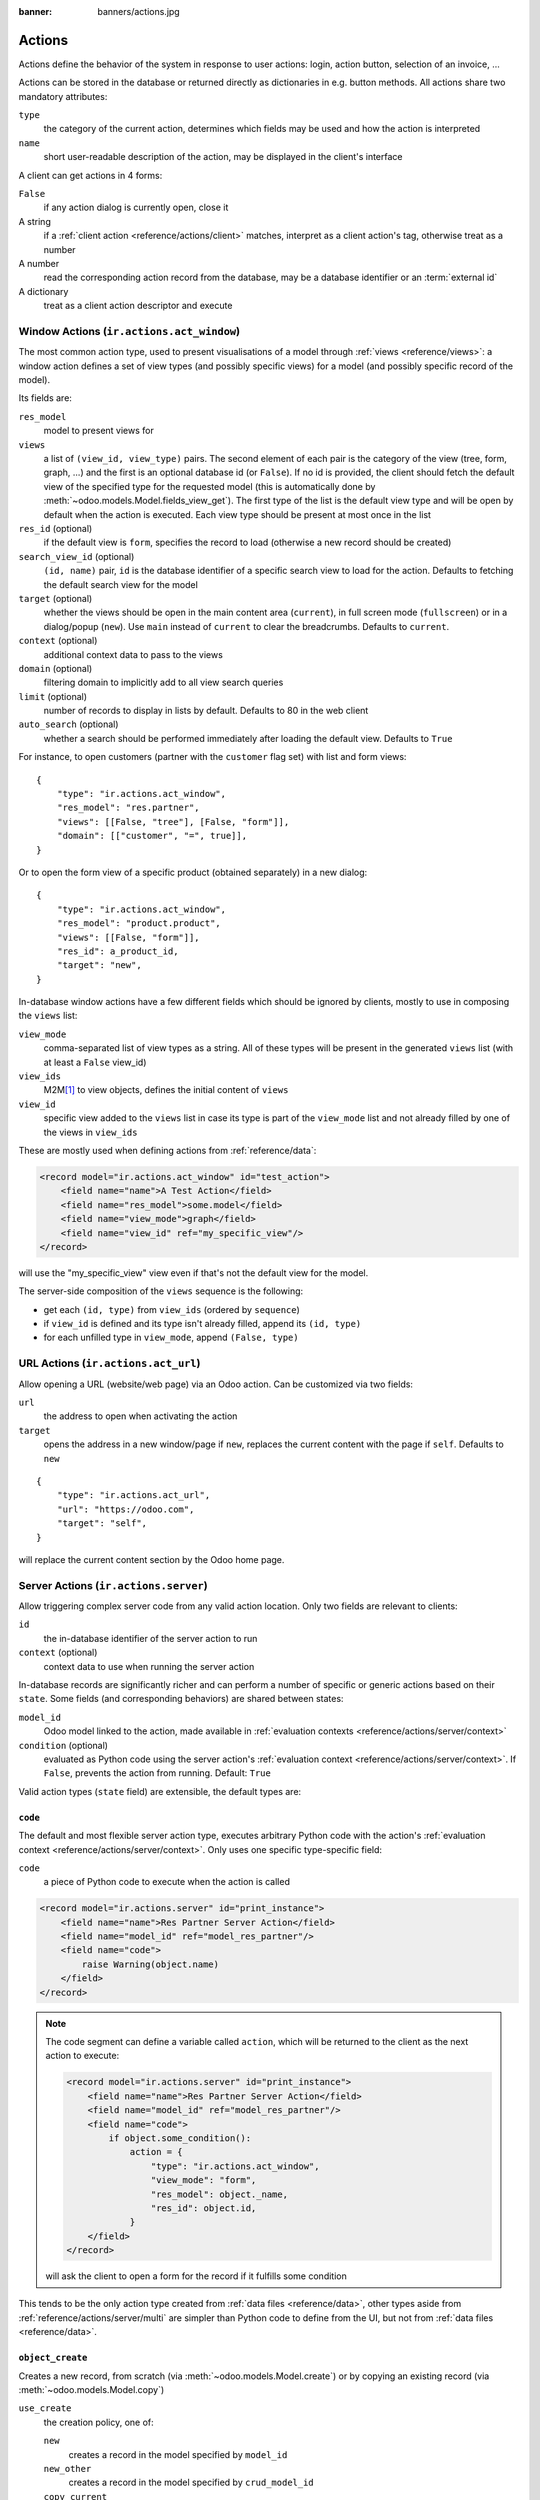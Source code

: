 :banner: banners/actions.jpg

.. _reference/actions:

=======
Actions
=======

Actions define the behavior of the system in response to user actions: login,
action button, selection of an invoice, ...

Actions can be stored in the database or returned directly as dictionaries in
e.g. button methods. All actions share two mandatory attributes:

``type``
    the category of the current action, determines which fields may be
    used and how the action is interpreted
``name``
    short user-readable description of the action, may be displayed in the
    client's interface

A client can get actions in 4 forms:

``False``
    if any action dialog is currently open, close it
A string
    if a :ref:`client action <reference/actions/client>` matches, interpret as
    a client action's tag, otherwise treat as a number
A number
    read the corresponding action record from the database, may be a database
    identifier or an :term:`external id`
A dictionary
    treat as a client action descriptor and execute

.. _reference/actions/window:

Window Actions (``ir.actions.act_window``)
==========================================

The most common action type, used to present visualisations of a model through
:ref:`views <reference/views>`: a window action defines a set of view types
(and possibly specific views) for a model (and possibly specific record of the
model).

Its fields are:

``res_model``
    model to present views for
``views``
    a list of ``(view_id, view_type)`` pairs. The second element of each pair
    is the category of the view (tree, form, graph, ...) and the first is
    an optional database id (or ``False``). If no id is provided, the client
    should fetch the default view of the specified type for the requested
    model (this is automatically done by
    :meth:`~odoo.models.Model.fields_view_get`). The first type of the
    list is the default view type and will be open by default when the action
    is executed. Each view type should be present at most once in the list
``res_id`` (optional)
    if the default view is ``form``, specifies the record to load (otherwise
    a new record should be created)
``search_view_id`` (optional)
    ``(id, name)`` pair, ``id`` is the database identifier of a specific
    search view to load for the action. Defaults to fetching the default
    search view for the model
``target`` (optional)
    whether the views should be open in the main content area (``current``),
    in full screen mode (``fullscreen``) or in a dialog/popup (``new``). Use
    ``main`` instead of ``current`` to clear the breadcrumbs. Defaults to
    ``current``.
``context`` (optional)
    additional context data to pass to the views
``domain`` (optional)
    filtering domain to implicitly add to all view search queries
``limit`` (optional)
    number of records to display in lists by default. Defaults to 80 in the
    web client
``auto_search`` (optional)
    whether a search should be performed immediately after loading the default
    view. Defaults to ``True``

For instance, to open customers (partner with the ``customer`` flag set) with
list and form views::

    {
        "type": "ir.actions.act_window",
        "res_model": "res.partner",
        "views": [[False, "tree"], [False, "form"]],
        "domain": [["customer", "=", true]],
    }

Or to open the form view of a specific product (obtained separately) in a new
dialog::

    {
        "type": "ir.actions.act_window",
        "res_model": "product.product",
        "views": [[False, "form"]],
        "res_id": a_product_id,
        "target": "new",
    }

In-database window actions have a few different fields which should be ignored
by clients, mostly to use in composing the ``views`` list:

``view_mode``
    comma-separated list of view types as a string. All of these types will be
    present in the generated ``views`` list (with at least a ``False`` view_id)
``view_ids``
    M2M\ [#notquitem2m]_ to view objects, defines the initial content of
    ``views``
``view_id``
    specific view added to the ``views`` list in case its type is part of the
    ``view_mode`` list and not already filled by one of the views in
    ``view_ids``

These are mostly used when defining actions from :ref:`reference/data`:

.. code-block:: xml

    <record model="ir.actions.act_window" id="test_action">
        <field name="name">A Test Action</field>
        <field name="res_model">some.model</field>
        <field name="view_mode">graph</field>
        <field name="view_id" ref="my_specific_view"/>
    </record>

will use the "my_specific_view" view even if that's not the default view for
the model.

The server-side composition of the ``views`` sequence is the following:

* get each ``(id, type)`` from ``view_ids`` (ordered by ``sequence``)
* if ``view_id`` is defined and its type isn't already filled, append its
  ``(id, type)``
* for each unfilled type in ``view_mode``, append ``(False, type)``

.. todo::

    * ``src_model``, ``multi`` seem linked to "sidebar" actions?
    * ``auto_refresh`` looks ignored/deprecated
    * ``usage``?
    * ``groups_id``?
    * ``filter``?

.. _reference/actions/url:

URL Actions (``ir.actions.act_url``)
====================================

Allow opening a URL (website/web page) via an Odoo action. Can be customized
via two fields:

``url``
    the address to open when activating the action
``target``
    opens the address in a new window/page if ``new``, replaces
    the current content with the page if ``self``. Defaults to ``new``

::

    {
        "type": "ir.actions.act_url",
        "url": "https://odoo.com",
        "target": "self",
    }

will replace the current content section by the Odoo home page.

.. _reference/actions/server:

Server Actions (``ir.actions.server``)
======================================

Allow triggering complex server code from any valid action location. Only
two fields are relevant to clients:

``id``
    the in-database identifier of the server action to run
``context`` (optional)
    context data to use when running the server action

In-database records are significantly richer and can perform a number of
specific or generic actions based on their ``state``. Some fields (and
corresponding behaviors) are shared between states:

``model_id``
    Odoo model linked to the action, made available in
    :ref:`evaluation contexts <reference/actions/server/context>`
``condition`` (optional)
    evaluated as Python code using the server action's
    :ref:`evaluation context <reference/actions/server/context>`. If
    ``False``, prevents the action from running. Default: ``True``

Valid action types (``state`` field) are extensible, the default types are:

``code``
--------

The default and most flexible server action type, executes arbitrary Python
code with the action's :ref:`evaluation context
<reference/actions/server/context>`. Only uses one specific type-specific
field:

``code``
    a piece of Python code to execute when the action is called

.. code-block:: xml

    <record model="ir.actions.server" id="print_instance">
        <field name="name">Res Partner Server Action</field>
        <field name="model_id" ref="model_res_partner"/>
        <field name="code">
            raise Warning(object.name)
        </field>
    </record>

.. note::

    The code segment can define a variable called ``action``, which will be
    returned to the client as the next action to execute:

    .. code-block:: xml

        <record model="ir.actions.server" id="print_instance">
            <field name="name">Res Partner Server Action</field>
            <field name="model_id" ref="model_res_partner"/>
            <field name="code">
                if object.some_condition():
                    action = {
                        "type": "ir.actions.act_window",
                        "view_mode": "form",
                        "res_model": object._name,
                        "res_id": object.id,
                    }
            </field>
        </record>

    will ask the client to open a form for the record if it fulfills some
    condition

This tends to be the only action type created from :ref:`data files
<reference/data>`, other types aside from
:ref:`reference/actions/server/multi` are simpler than Python code to define
from the UI, but not from :ref:`data files <reference/data>`.

.. _reference/actions/server/object_create:

``object_create``
-----------------

Creates a new record, from scratch (via :meth:`~odoo.models.Model.create`)
or by copying an existing record (via :meth:`~odoo.models.Model.copy`)

``use_create``
    the creation policy, one of:

    ``new``
        creates a record in the model specified by ``model_id``
    ``new_other``
        creates a record in the model specified by ``crud_model_id``
    ``copy_current``
        copies the record on which the action was invoked
    ``copy_other``
        copies an other record, obtained via ``ref_object``
``fields_lines``
    fields to override when creating or copying the record.
    :class:`~odoo.fields.One2many` with the fields:

    ``col1``
        ``ir.model.fields`` to set in the model implied by ``use_create``
    ``value``
        value for the field, interpreted via ``type``
    ``type``
        If ``value``, the ``value`` field is interpreted as a literal value
        (possibly converted), if ``equation`` the ``value`` field is
        interpreted as a Python expression and evaluated
``crud_model_id``
    model in which to create a new record, if ``use_create`` is set to
    ``new_other``
``ref_object``
    :class:`~odoo.fields.Reference` to an arbitrary record to copy, used if
    ``use_create`` is set to ``copy_other``
``link_new_record``
    boolean flag linking the newly created record to the current one via a
    many2one field specified through ``link_field_id``, defaults to ``False``
``link_field_id``
    many2one to ``ir.model.fields``, specifies the current record's m2o field
    on which the newly created record should be set (models should match)

``object_write``
----------------

Similar to :ref:`reference/actions/server/object_create` but alters an
existing records instead of creating one

``use_write``
    write policy, one of:

    ``current``
        write to the current record
    ``other``
        write to an other record selected via ``crud_model_id`` and
        ``ref_object``
    ``expression``
        write to an other record whose model is selected via ``crud_model_id``
        and whose id is selected by evaluating ``write_expression``
``write_expression``
    Python expression returning a record or an object id, used when
    ``use_write`` is set to ``expression`` in order to decide which record
    should be modified
``fields_lines``
    see :ref:`reference/actions/server/object_create`
``crud_model_id``
    see :ref:`reference/actions/server/object_create`
``ref_object``
    see :ref:`reference/actions/server/object_create`

.. _reference/actions/server/multi:

``multi``
---------

Executes multiple actions one after the other. Actions to execute are defined
via the ``child_ids`` m2m. If sub-actions themselves return actions, the last
one will be returned to the client as the multi's own next action

``client_action``
-----------------

Indirection for directly returning an other action defined using
``action_id``. Simply returns that action to the client for execution.

.. _reference/actions/server/context:

Evaluation context
------------------

A number of keys are available in the evaluation context of or surrounding
server actions:

``model``
    the model object linked to the action via ``model_id``
``object``, ``obj``
    only available if ``active_model`` and ``active_id`` are provided (via
    context) otherwise ``None``. The actual record selected by ``active_id``
``pool``
    the current database registry
``datetime``, ``dateutil``, ``time``
    corresponding Python modules
``cr``
    the current cursor
``user``
    the current user record
``context``
    execution context
``Warning``
    constructor for the ``Warning`` exception

.. _reference/actions/report:

Report Actions (``ir.actions.report``)
======================================

Triggers the printing of a report

``name`` (mandatory)
    only useful as a mnemonic/description of the report when looking for one
    in a list of some sort
``model`` (mandatory)
    the model your report will be about
``report_type`` (mandatory)
    either ``qweb-pdf`` for PDF reports or ``qweb-html`` for HTML
``report_name``
    the name of your report (which will be the name of the PDF output)
``groups_id``
    :class:`~odoo.fields.Many2many` field to the groups allowed to view/use
    the current report
``paperformat_id``
    :class:`~odoo.fields.Many2one` field to the paper format you wish to
    use for this report (if not specified, the company format will be used)
``attachment_use``
    if set to ``True``, the report is only generated once the first time it is
    requested, and re-printed from the stored report afterwards instead of
    being re-generated every time.

    Can be used for reports which must only be generated once (e.g. for legal
    reasons)
``attachment``
    python expression that defines the name of the report; the record is
    accessible as the variable ``object``

.. _reference/actions/client:

Client Actions (``ir.actions.client``)
======================================

Triggers an action implemented entirely in the client.

``tag``
    the client-side identifier of the action, an arbitrary string which
    the client should know how to react to
``params`` (optional)
    a Python dictionary of additional data to send to the client, alongside
    the client action tag
``target`` (optional)
    whether the client action should be open in the main content area
    (``current``), in full screen mode (``fullscreen``) or in a dialog/popup
    (``new``). Use ``main`` instead of ``current`` to clear the breadcrumbs.
    Defaults to ``current``.

::

    {
        "type": "ir.actions.client",
        "tag": "pos.ui"
    }

tells the client to start the Point of Sale interface, the server has no idea
how the POS interface works.

.. [#notquitem2m] technically not an M2M: adds a sequence field and may be
                  composed of just a view type, without a view id.

.. _reference/actions/cron:

Automated Actions (``ir.cron``)
======================================

Actions triggered automatically on a predefined frequency.

``name``
    Name of the automated action (Mainly used in log display)

``interval_number``
    Number of *interval_type* uom between two executions of the action

``interval_type``
    Unit of measure of frequency interval

``numbercall``
    Number of times this action has to be run.
    If the action is expected to run indefinitely, set to ``-1``.

``doall``
    Boolean precising whether the missed actions have to be executed in case of
    server restarts.

``model_id``
    Model on which this action will be called

``code``
    Code content of the action.
    Can be a simple call to the model's method :

    .. code-block:: python

      model.<method_name>()

``nextcall``
    Next planned execution date of this action (date/time format)
